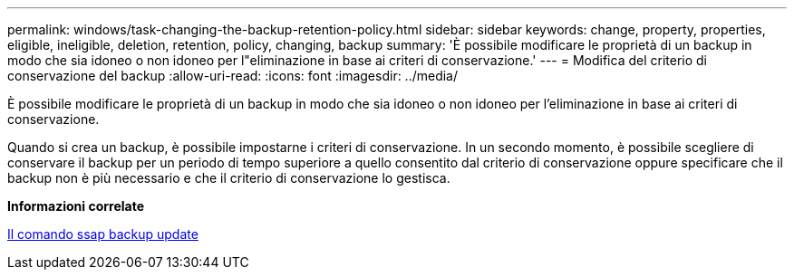 ---
permalink: windows/task-changing-the-backup-retention-policy.html 
sidebar: sidebar 
keywords: change, property, properties, eligible, ineligible, deletion, retention, policy, changing, backup 
summary: 'È possibile modificare le proprietà di un backup in modo che sia idoneo o non idoneo per l"eliminazione in base ai criteri di conservazione.' 
---
= Modifica del criterio di conservazione del backup
:allow-uri-read: 
:icons: font
:imagesdir: ../media/


[role="lead"]
È possibile modificare le proprietà di un backup in modo che sia idoneo o non idoneo per l'eliminazione in base ai criteri di conservazione.

Quando si crea un backup, è possibile impostarne i criteri di conservazione. In un secondo momento, è possibile scegliere di conservare il backup per un periodo di tempo superiore a quello consentito dal criterio di conservazione oppure specificare che il backup non è più necessario e che il criterio di conservazione lo gestisca.

*Informazioni correlate*

xref:reference-the-smosmsapbackup-update-command.adoc[Il comando ssap backup update]

